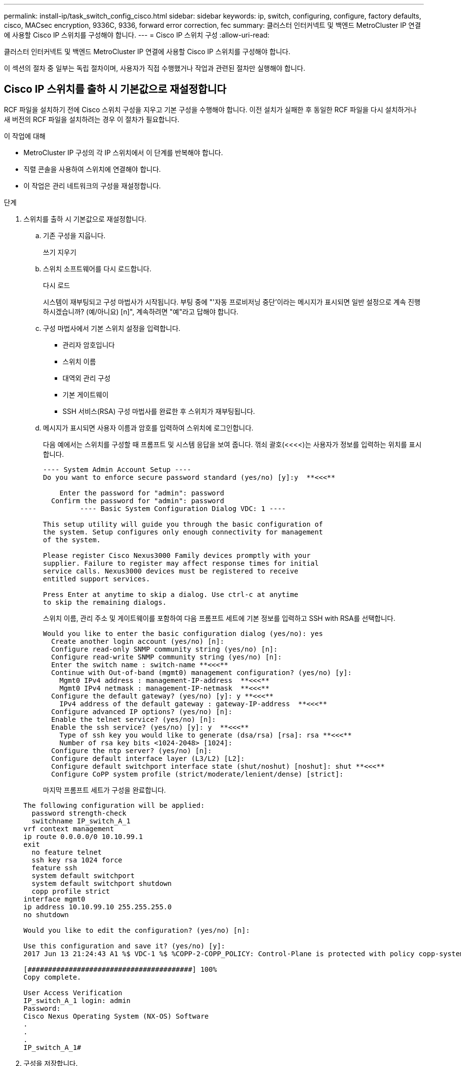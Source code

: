 ---
permalink: install-ip/task_switch_config_cisco.html 
sidebar: sidebar 
keywords: ip, switch, configuring, configure, factory defaults, cisco, MACsec encryption, 9336C, 9336, forward error correction, fec 
summary: 클러스터 인터커넥트 및 백엔드 MetroCluster IP 연결에 사용할 Cisco IP 스위치를 구성해야 합니다. 
---
= Cisco IP 스위치 구성
:allow-uri-read: 


[role="lead"]
클러스터 인터커넥트 및 백엔드 MetroCluster IP 연결에 사용할 Cisco IP 스위치를 구성해야 합니다.

이 섹션의 절차 중 일부는 독립 절차이며, 사용자가 직접 수행했거나 작업과 관련된 절차만 실행해야 합니다.



== Cisco IP 스위치를 출하 시 기본값으로 재설정합니다

[role="lead"]
RCF 파일을 설치하기 전에 Cisco 스위치 구성을 지우고 기본 구성을 수행해야 합니다. 이전 설치가 실패한 후 동일한 RCF 파일을 다시 설치하거나 새 버전의 RCF 파일을 설치하려는 경우 이 절차가 필요합니다.

.이 작업에 대해
* MetroCluster IP 구성의 각 IP 스위치에서 이 단계를 반복해야 합니다.
* 직렬 콘솔을 사용하여 스위치에 연결해야 합니다.
* 이 작업은 관리 네트워크의 구성을 재설정합니다.


.단계
. 스위치를 출하 시 기본값으로 재설정합니다.
+
.. 기존 구성을 지웁니다.
+
쓰기 지우기

.. 스위치 소프트웨어를 다시 로드합니다.
+
다시 로드

+
시스템이 재부팅되고 구성 마법사가 시작됩니다. 부팅 중에 "'자동 프로비저닝 중단'이라는 메시지가 표시되면 일반 설정으로 계속 진행하시겠습니까? (예/아니요) [n]", 계속하려면 "예"라고 답해야 합니다.

.. 구성 마법사에서 기본 스위치 설정을 입력합니다.
+
*** 관리자 암호입니다
*** 스위치 이름
*** 대역외 관리 구성
*** 기본 게이트웨이
*** SSH 서비스(RSA) 구성 마법사를 완료한 후 스위치가 재부팅됩니다.


.. 메시지가 표시되면 사용자 이름과 암호를 입력하여 스위치에 로그인합니다.
+
다음 예에서는 스위치를 구성할 때 프롬프트 및 시스템 응답을 보여 줍니다. 꺾쇠 괄호(<<<<)는 사용자가 정보를 입력하는 위치를 표시합니다.

+
[listing]
----
---- System Admin Account Setup ----
Do you want to enforce secure password standard (yes/no) [y]:y  **<<<**

    Enter the password for "admin": password
  Confirm the password for "admin": password
         ---- Basic System Configuration Dialog VDC: 1 ----

This setup utility will guide you through the basic configuration of
the system. Setup configures only enough connectivity for management
of the system.

Please register Cisco Nexus3000 Family devices promptly with your
supplier. Failure to register may affect response times for initial
service calls. Nexus3000 devices must be registered to receive
entitled support services.

Press Enter at anytime to skip a dialog. Use ctrl-c at anytime
to skip the remaining dialogs.
----
+
스위치 이름, 관리 주소 및 게이트웨이를 포함하여 다음 프롬프트 세트에 기본 정보를 입력하고 SSH with RSA를 선택합니다.

+
[listing]
----
Would you like to enter the basic configuration dialog (yes/no): yes
  Create another login account (yes/no) [n]:
  Configure read-only SNMP community string (yes/no) [n]:
  Configure read-write SNMP community string (yes/no) [n]:
  Enter the switch name : switch-name **<<<**
  Continue with Out-of-band (mgmt0) management configuration? (yes/no) [y]:
    Mgmt0 IPv4 address : management-IP-address  **<<<**
    Mgmt0 IPv4 netmask : management-IP-netmask  **<<<**
  Configure the default gateway? (yes/no) [y]: y **<<<**
    IPv4 address of the default gateway : gateway-IP-address  **<<<**
  Configure advanced IP options? (yes/no) [n]:
  Enable the telnet service? (yes/no) [n]:
  Enable the ssh service? (yes/no) [y]: y  **<<<**
    Type of ssh key you would like to generate (dsa/rsa) [rsa]: rsa **<<<**
    Number of rsa key bits <1024-2048> [1024]:
  Configure the ntp server? (yes/no) [n]:
  Configure default interface layer (L3/L2) [L2]:
  Configure default switchport interface state (shut/noshut) [noshut]: shut **<<<**
  Configure CoPP system profile (strict/moderate/lenient/dense) [strict]:
----
+
마지막 프롬프트 세트가 구성을 완료합니다.

+
[listing]
----
The following configuration will be applied:
  password strength-check
  switchname IP_switch_A_1
vrf context management
ip route 0.0.0.0/0 10.10.99.1
exit
  no feature telnet
  ssh key rsa 1024 force
  feature ssh
  system default switchport
  system default switchport shutdown
  copp profile strict
interface mgmt0
ip address 10.10.99.10 255.255.255.0
no shutdown

Would you like to edit the configuration? (yes/no) [n]:

Use this configuration and save it? (yes/no) [y]:
2017 Jun 13 21:24:43 A1 %$ VDC-1 %$ %COPP-2-COPP_POLICY: Control-Plane is protected with policy copp-system-p-policy-strict.

[########################################] 100%
Copy complete.

User Access Verification
IP_switch_A_1 login: admin
Password:
Cisco Nexus Operating System (NX-OS) Software
.
.
.
IP_switch_A_1#
----


. 구성을 저장합니다.
+
[listing]
----
 IP_switch-A-1# copy running-config startup-config
----
. 스위치를 재부팅하고 스위치가 다시 로드될 때까지 기다립니다.
+
[listing]
----
 IP_switch-A-1# reload
----
. MetroCluster IP 구성의 다른 3개 스위치에 대해 이전 단계를 반복합니다.




== Cisco 스위치 NX-OS 소프트웨어 다운로드 및 설치

MetroCluster IP 구성의 각 스위치에 스위치 운영 체제 파일과 RCF 파일을 다운로드해야 합니다.

이 작업에는 FTP, TFTP, SFTP 또는 SCP와 같은 파일 전송 소프트웨어가 필요합니다. 스위치에 파일을 복사합니다.

이러한 단계는 MetroCluster IP 구성의 각 IP 스위치에서 반복해야 합니다.

지원되는 스위치 소프트웨어 버전을 사용해야 합니다.

https://hwu.netapp.com["NetApp Hardware Universe를 참조하십시오"]

.단계
. 지원되는 NX-OS 소프트웨어 파일을 다운로드합니다.
+
https://software.cisco.com/download/home["Cisco 소프트웨어 다운로드"]

. 스위치 소프트웨어를 스위치에 복사합니다.
+
'copy sftp://root@server-ip-address/tftpboot/nx-os-file-name bootflash:vrf management'

+
이 예제에서 nxos.7.0.3.I4.6.bin 파일은 SFTP 서버 10.10.99.99에서 로컬 bootflash로 복사됩니다.

+
[listing]
----
IP_switch_A_1# copy sftp://root@10.10.99.99/tftpboot/nxos.7.0.3.I4.6.bin bootflash: vrf management
root@10.10.99.99's password: password
sftp> progress
Progress meter enabled
sftp> get   /tftpboot/nxos.7.0.3.I4.6.bin  /bootflash/nxos.7.0.3.I4.6.bin
Fetching /tftpboot/nxos.7.0.3.I4.6.bin to /bootflash/nxos.7.0.3.I4.6.bin
/tftpboot/nxos.7.0.3.I4.6.bin                 100%  666MB   7.2MB/s   01:32
sftp> exit
Copy complete, now saving to disk (please wait)...
----
. 각 스위치에서 스위치 NX-OS 파일이 각 스위치의 bootflash 디렉토리에 있는지 확인합니다.
+
'dir bootflash:'

+
다음 예제는 파일이 IP_SWITCH_A_1에 있음을 보여줍니다.

+
[listing]
----
IP_switch_A_1# dir bootflash:
                  .
                  .
                  .
  698629632    Jun 13 21:37:44 2017  nxos.7.0.3.I4.6.bin
                  .
                  .
                  .

Usage for bootflash://sup-local
 1779363840 bytes used
13238841344 bytes free
15018205184 bytes total
IP_switch_A_1#
----
. 스위치 소프트웨어를 설치합니다.
+
nxos bootflash: nxos.version-number.bin을 모두 설치합니다

+
스위치 소프트웨어가 설치되면 스위치는 자동으로 다시 로드(재부팅)됩니다.

+
다음 예에서는 IP_SWITCH_A_1에 설치된 소프트웨어를 보여 줍니다.

+
[listing]
----
IP_switch_A_1# install all nxos bootflash:nxos.7.0.3.I4.6.bin
Installer will perform compatibility check first. Please wait.
Installer is forced disruptive

Verifying image bootflash:/nxos.7.0.3.I4.6.bin for boot variable "nxos".
[####################] 100% -- SUCCESS

Verifying image type.
[####################] 100% -- SUCCESS

Preparing "nxos" version info using image bootflash:/nxos.7.0.3.I4.6.bin.
[####################] 100% -- SUCCESS

Preparing "bios" version info using image bootflash:/nxos.7.0.3.I4.6.bin.
[####################] 100% -- SUCCESS       [####################] 100%            -- SUCCESS

Performing module support checks.            [####################] 100%            -- SUCCESS

Notifying services about system upgrade.     [####################] 100%            -- SUCCESS



Compatibility check is done:
Module  bootable          Impact  Install-type  Reason
------  --------  --------------  ------------  ------
     1       yes      disruptive         reset  default upgrade is not hitless



Images will be upgraded according to following table:
Module       Image   Running-Version(pri:alt)         New-Version   Upg-Required
------  ----------   ------------------------  ------------------   ------------
     1        nxos                7.0(3)I4(1)         7.0(3)I4(6)   yes
     1        bios         v04.24(04/21/2016)  v04.24(04/21/2016)   no


Switch will be reloaded for disruptive upgrade.
Do you want to continue with the installation (y/n)?  [n] y


Install is in progress, please wait.

Performing runtime checks.         [####################] 100%    -- SUCCESS

Setting boot variables.
[####################] 100% -- SUCCESS

Performing configuration copy.
[####################] 100% -- SUCCESS

Module 1: Refreshing compact flash and upgrading bios/loader/bootrom.
Warning: please do not remove or power off the module at this time.
[####################] 100% -- SUCCESS


Finishing the upgrade, switch will reboot in 10 seconds.
IP_switch_A_1#
----
. 스위치가 다시 로드될 때까지 기다린 다음 스위치에 로그인합니다.
+
스위치가 재부팅되면 로그인 프롬프트가 표시됩니다.

+
[listing]
----
User Access Verification
IP_switch_A_1 login: admin
Password:
Cisco Nexus Operating System (NX-OS) Software
TAC support: http://www.cisco.com/tac
Copyright (C) 2002-2017, Cisco and/or its affiliates.
All rights reserved.
.
.
.
MDP database restore in progress.
IP_switch_A_1#

The switch software is now installed.
----
. 스위치 소프트웨어가 설치되어 있는지 확인합니다
+
다음 예는 출력을 보여줍니다.

+
[listing]
----
IP_switch_A_1# show version
Cisco Nexus Operating System (NX-OS) Software
TAC support: http://www.cisco.com/tac
Copyright (C) 2002-2017, Cisco and/or its affiliates.
All rights reserved.
.
.
.

Software
  BIOS: version 04.24
  NXOS: version 7.0(3)I4(6)   **<<< switch software version**
  BIOS compile time:  04/21/2016
  NXOS image file is: bootflash:///nxos.7.0.3.I4.6.bin
  NXOS compile time:  3/9/2017 22:00:00 [03/10/2017 07:05:18]


Hardware
  cisco Nexus 3132QV Chassis
  Intel(R) Core(TM) i3- CPU @ 2.50GHz with 16401416 kB of memory.
  Processor Board ID FOC20123GPS

  Device name: A1
  bootflash:   14900224 kB
  usb1:               0 kB (expansion flash)

Kernel uptime is 0 day(s), 0 hour(s), 1 minute(s), 49 second(s)

Last reset at 403451 usecs after  Mon Jun 10 21:43:52 2017

  Reason: Reset due to upgrade
  System version: 7.0(3)I4(1)
  Service:

plugin
  Core Plugin, Ethernet Plugin
IP_switch_A_1#
----
. MetroCluster IP 구성의 나머지 3개 IP 스위치에 대해 이 단계를 반복합니다.




== Cisco IP RCF 파일 다운로드 및 설치

RCF 파일은 MetroCluster IP 구성의 각 스위치에 다운로드해야 합니다.

이 작업에는 FTP, TFTP, SFTP 또는 SCP와 같은 파일 전송 소프트웨어가 필요합니다. 스위치에 파일을 복사합니다.

이러한 단계는 MetroCluster IP 구성의 각 IP 스위치에서 반복해야 합니다.

지원되는 스위치 소프트웨어 버전을 사용해야 합니다.

https://hwu.netapp.com["NetApp Hardware Universe를 참조하십시오"]

RCF 파일은 MetroCluster IP 구성의 4개 스위치당 하나씩 4개의 파일로 구성됩니다. 사용 중인 스위치 모델에 적합한 RCF 파일을 사용해야 합니다.

|===


| 스위치 | RCF 파일 


 a| 
IP_SWITCH_A_1
 a| 
NX3232_v1.80_Switch-A1.txt



 a| 
IP_SWITCH_A_2
 a| 
NX3232_v1.80_Switch-A2.txt



 a| 
IP_SWITCH_B_1
 a| 
NX3232_v1.80_Switch-B1.txt



 a| 
IP_SWITCH_B_2
 a| 
NX3232_v1.80_Switch-B2.txt

|===
.단계
. MetroCluster IP RCF 파일을 다운로드합니다.
. RCF 파일을 스위치에 복사합니다.
+
.. RCF 파일을 첫 번째 스위치에 복사합니다.
+
복사 sftp://root@ftp-server-ip-address/tftpboot/switch-specific-bootRCF flash:vrf management

+
이 예에서 NX3232_v1.80_Switch-A1.txt RCF 파일은 SFTP 서버(10.10.99.99)에서 로컬 bootflash로 복사됩니다. TFTP/SFTP 서버의 IP 주소와 설치해야 하는 RCF 파일의 파일 이름을 사용해야 합니다.

+
[listing]
----
IP_switch_A_1# copy sftp://root@10.10.99.99/tftpboot/NX3232_v1.80_Switch-A1.txt bootflash: vrf management
root@10.10.99.99's password: password
sftp> progress
Progress meter enabled
sftp> get   /tftpboot/NX3232_v1.80_Switch-A1.txt /bootflash/NX3232_v1.80_Switch-A1.txt
Fetching /tftpboot/NX3232_v1.80_Switch-A1.txt to /bootflash/NX3232_v1.80_Switch-A1.txt
/tftpboot/NX3232_v1.80_Switch-A1.txt          100% 5141     5.0KB/s   00:00
sftp> exit
Copy complete, now saving to disk (please wait)...
IP_switch_A_1#
----
.. 일치하는 RCF 파일을 해당 스위치에 복사하도록 나머지 세 스위치 각각에 대해 이전 하위 단계를 반복합니다.


. 각 스위치에서 RCF 파일이 각 스위치의 bootflash 디렉토리에 있는지 확인합니다.
+
'dir bootflash:'

+
다음 예제는 파일이 IP_SWITCH_A_1에 있음을 보여줍니다.

+
[listing]
----
IP_switch_A_1# dir bootflash:
                  .
                  .
                  .
5514    Jun 13 22:09:05 2017  NX3232_v1.80_Switch-A1.txt
                  .
                  .
                  .

Usage for bootflash://sup-local
1779363840 bytes used
13238841344 bytes free
15018205184 bytes total
IP_switch_A_1#
----
. Cisco 3132Q-V 및 Cisco 3232C 스위치에서 TCAM 영역을 구성합니다.
+

NOTE: Cisco 3132Q-V 또는 Cisco 3232C 스위치가 없는 경우 이 단계를 건너뛰십시오.

+
.. Cisco 3132Q-V 스위치에서 다음 TCAM 영역을 설정합니다.
+
[listing]
----
conf t
hardware access-list tcam region span 0
hardware access-list tcam region racl 256
hardware access-list tcam region e-racl 256
hardware access-list tcam region qos 256
----
.. Cisco 3232C 스위치에서 다음 TCAM 영역을 설정합니다.
+
[listing]
----
conf t
hardware access-list tcam region span 0
hardware access-list tcam region racl-lite 0
hardware access-list tcam region racl 256
hardware access-list tcam region e-racl 256
hardware access-list tcam region qos 256
----
.. TCAM 영역을 설정한 후 구성을 저장하고 스위치를 다시 로드합니다.
+
[listing]
----
copy running-config startup-config
reload
----


. 로컬 bootflash에서 각 스위치의 실행 구성으로 일치하는 RCF 파일을 복사합니다.
+
bootflash: switch-specific-RCF.txt running-config를 복사합니다

. RCF 파일을 실행 중인 구성에서 각 스위치의 시작 구성으로 복사합니다.
+
'copy running-config startup-config'를 선택합니다

+
다음과 유사한 출력이 표시됩니다.

+
[listing]
----
IP_switch_A_1# copy bootflash:NX3232_v1.80_Switch-A1.txt running-config
IP_switch-A-1# copy running-config startup-config
----
. 스위치를 다시 로드하십시오.
+
다시 로드

+
[listing]
----
IP_switch_A_1# reload
----
. MetroCluster IP 구성의 다른 3개 스위치에 대해 이전 단계를 반복합니다.




== 25Gbps 연결을 사용하는 시스템에 대한 Forward Error Correction 설정

시스템이 25Gbps 연결을 사용하여 구성된 경우 RCF 파일을 적용한 후 FEC(Forward Error Correction) 매개변수를 수동으로 OFF로 설정해야 합니다. RCF 파일은 이 설정을 적용하지 않습니다.

이 절차를 수행하기 전에 25Gbps 포트를 케이블로 연결해야 합니다.

link:port_usage_3232c_9336c.html["Cisco 3232C 또는 Cisco 9336C 스위치에 대한 플랫폼 포트 할당"]

이 작업은 25Gbps 연결을 사용하는 플랫폼에만 적용됩니다.

* AFF A300
* FAS 8200
* FAS 500f
* AFF A250


이 작업은 MetroCluster IP 구성의 4개 스위치 모두에서 수행해야 합니다.

.단계
. 컨트롤러 모듈에 연결된 각 25Gbps 포트에서 FEC 매개변수를 OFF로 설정한 다음 실행 중인 구성을 시작 구성으로 복사합니다.
+
.. 설정 모드 'config t'로 진입한다
.. 구성할 25Gbps interface를 지정한다:'interface-id'
.. FEC를 OFF: FEC OFF로 설정한다
.. 스위치의 각 25Gbps 포트에 대해 이전 단계를 반복합니다.
.. 설정 모드 종료: '종료
+
다음 예에서는 스위치 IP_SWITCH_A_1의 인터페이스 Ethernet1/25/1에 대한 명령을 보여 줍니다.

+
[listing]
----
IP_switch_A_1# conf t
IP_switch_A_1(config)# interface Ethernet1/25/1
IP_switch_A_1(config-if)# fec off
IP_switch_A_1(config-if)# exit
IP_switch_A_1(config-if)# end
IP_switch_A_1# copy running-config startup-config
----


. MetroCluster IP 구성의 다른 3개 스위치에 대해 이전 단계를 반복합니다.

